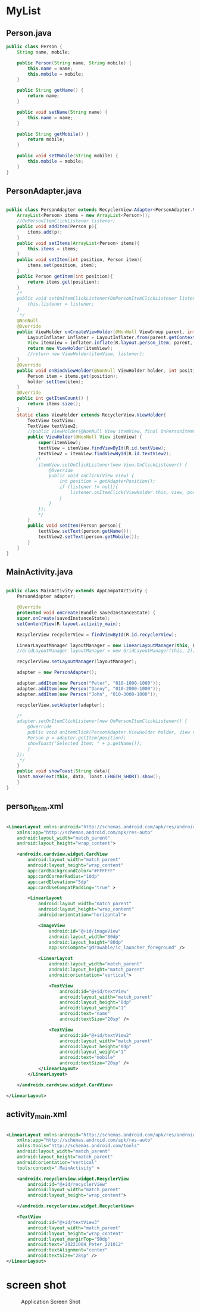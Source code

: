* MyList
** Person.java
#+begin_src java
public class Person {
    String name, mobile;

    public Person(String name, String mobile) {
        this.name = name;
        this.mobile = mobile;
    }

    public String getName() {
        return name;
    }

    public void setName(String name) {
        this.name = name;
    }

    public String getMobile() {
        return mobile;
    }

    public void setMobile(String mobile) {
        this.mobile = mobile;
    }
}
#+end_src

** PersonAdapter.java
#+begin_src java
  
public class PersonAdapter extends RecyclerView.Adapter<PersonAdapter.ViewHolder>{
    ArrayList<Person> items = new ArrayList<Person>();
    //OnPersonItemClickListener listener;
    public void addItem(Person p){
        items.add(p);
    }
    public void setItems(ArrayList<Person> items){
        this.items = items;
    }
    public void setItem(int position, Person item){
        items.set(position, item);
    }
    public Person getItem(int position){
        return items.get(position);
    }
    /*
    public void setOnItemClickListener(OnPersonItemClickListener listener){
        this.listener = listener;
    }
     */
    @NonNull
    @Override
    public ViewHolder onCreateViewHolder(@NonNull ViewGroup parent, int viewType) {
        LayoutInflater inflater = LayoutInflater.from(parent.getContext());
        View itemView = inflater.inflate(R.layout.person_item, parent, false);
        return new ViewHolder(itemView);
        //return new ViewHolder(itemView, listener);
    }
    @Override
    public void onBindViewHolder(@NonNull ViewHolder holder, int position) {
        Person item = items.get(position);
        holder.setItem(item);
    }
    @Override
    public int getItemCount() {
        return items.size();
    }
    static class ViewHolder extends RecyclerView.ViewHolder{
        TextView textView;
        TextView textView2;
        //public ViewHolder(@NonNull View itemView, final OnPersonItemClickListener listener) {
        public ViewHolder(@NonNull View itemView) {
            super(itemView);
            textView = itemView.findViewById(R.id.textView);
            textView2 = itemView.findViewById(R.id.textView2);
           /*
            itemView.setOnClickListener(new View.OnClickListener() {
                @Override
                public void onClick(View view) {
                    int position = getAdapterPosition();
                    if (listener != null){
                        listener.onItemClick(ViewHolder.this, view, position);
                    }
                }
            });
            */
        }
        public void setItem(Person person){
            textView.setText(person.getName());
            textView2.setText(person.getMobile());
        }
    }
}

#+end_src

** MainActivity.java
#+begin_src java
  
  public class MainActivity extends AppCompatActivity {
      PersonAdapter adapter;

      @Override
      protected void onCreate(Bundle savedInstanceState) {
	  super.onCreate(savedInstanceState);
	  setContentView(R.layout.activity_main);

	  RecyclerView recyclerView = findViewById(R.id.recyclerView);

	  LinearLayoutManager layoutManager = new LinearLayoutManager(this, LinearLayoutManager.VERTICAL, false);
	  //GridLayoutManager layoutManager = new GridLayoutManager(this, 2);

	  recyclerView.setLayoutManager(layoutManager);

	  adapter = new PersonAdapter();

	  adapter.addItem(new Person("Peter", "010-1000-1000"));
	  adapter.addItem(new Person("Danny", "010-2000-1000"));
	  adapter.addItem(new Person("John", "010-3000-1000"));

	  recyclerView.setAdapter(adapter);

	  /*
	  adapter.setOnItemClickListener(new OnPersonItemClickListener() {
	      @Override
	      public void onItemClick(PersonAdapter.ViewHolder holder, View view, int position) {
		  Person p = adapter.getItem(position);
		  showToast("Selected Item: " + p.getName());
	      }
	  });
	   ,*/
      }
      public void showToast(String data){
	  Toast.makeText(this, data, Toast.LENGTH_SHORT).show();
      }
  }

#+end_src

** person_item.xml
#+begin_src xml
 
<LinearLayout xmlns:android="http://schemas.android.com/apk/res/android"
    xmlns:app="http://schemas.android.com/apk/res-auto"
    android:layout_width="match_parent"
    android:layout_height="wrap_content">

    <androidx.cardview.widget.CardView
        android:layout_width="match_parent"
        android:layout_height="wrap_content"
        app:cardBackgroundColor="#FFFFFF"
        app:cardCornerRadius="10dp"
        app:cardElevation="5dp"
        app:cardUseCompatPadding="true" >

        <LinearLayout
            android:layout_width="match_parent"
            android:layout_height="wrap_content"
            android:orientation="horizontal">

            <ImageView
                android:id="@+id/imageView"
                android:layout_width="80dp"
                android:layout_height="80dp"
                app:srcCompat="@drawable/ic_launcher_foreground" />

            <LinearLayout
                android:layout_width="match_parent"
                android:layout_height="match_parent"
                android:orientation="vertical">

                <TextView
                    android:id="@+id/textView"
                    android:layout_width="match_parent"
                    android:layout_height="0dp"
                    android:layout_weight="1"
                    android:text="name"
                    android:textSize="20sp" />

                <TextView
                    android:id="@+id/textView2"
                    android:layout_width="match_parent"
                    android:layout_height="0dp"
                    android:layout_weight="1"
                    android:text="mobile"
                    android:textSize="20sp" />
            </LinearLayout>
        </LinearLayout>

    </androidx.cardview.widget.CardView>

</LinearLayout> 

#+end_src

** activity_main.xml
#+begin_src xml

<LinearLayout xmlns:android="http://schemas.android.com/apk/res/android"
    xmlns:app="http://schemas.android.com/apk/res-auto"
    xmlns:tools="http://schemas.android.com/tools"
    android:layout_width="match_parent"
    android:layout_height="match_parent"
    android:orientation="vertical"
    tools:context=".MainActivity" >

    <androidx.recyclerview.widget.RecyclerView
        android:id="@+id/recyclerView"
        android:layout_width="match_parent"
        android:layout_height="wrap_content">

    </androidx.recyclerview.widget.RecyclerView>

    <TextView
        android:id="@+id/textView3"
        android:layout_width="match_parent"
        android:layout_height="wrap_content"
        android:layout_marginTop="50dp"
        android:text="20221004_Peter_221012"
        android:textAlignment="center"
        android:textSize="28sp" />
</LinearLayout>

#+end_src


* screen shot

#+CAPTION: Application Screen Shot
#+NAME:   fig:SED-HR4049
[[./images/w8_mylist.png]]

